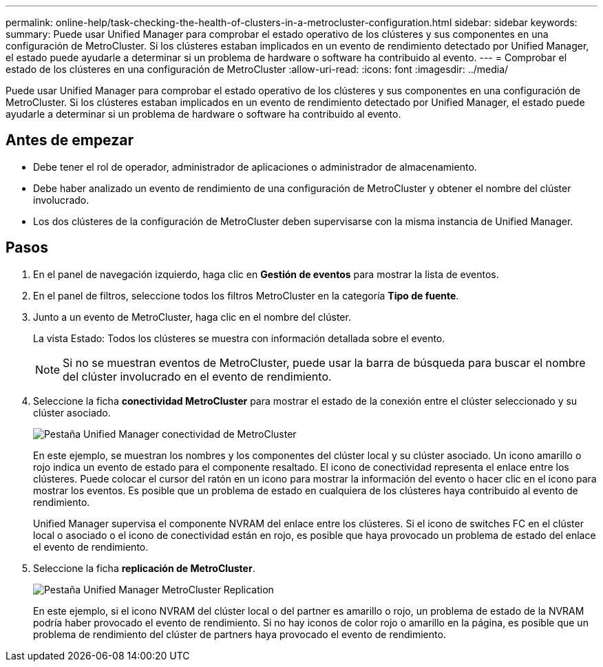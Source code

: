 ---
permalink: online-help/task-checking-the-health-of-clusters-in-a-metrocluster-configuration.html 
sidebar: sidebar 
keywords:  
summary: Puede usar Unified Manager para comprobar el estado operativo de los clústeres y sus componentes en una configuración de MetroCluster. Si los clústeres estaban implicados en un evento de rendimiento detectado por Unified Manager, el estado puede ayudarle a determinar si un problema de hardware o software ha contribuido al evento. 
---
= Comprobar el estado de los clústeres en una configuración de MetroCluster
:allow-uri-read: 
:icons: font
:imagesdir: ../media/


[role="lead"]
Puede usar Unified Manager para comprobar el estado operativo de los clústeres y sus componentes en una configuración de MetroCluster. Si los clústeres estaban implicados en un evento de rendimiento detectado por Unified Manager, el estado puede ayudarle a determinar si un problema de hardware o software ha contribuido al evento.



== Antes de empezar

* Debe tener el rol de operador, administrador de aplicaciones o administrador de almacenamiento.
* Debe haber analizado un evento de rendimiento de una configuración de MetroCluster y obtener el nombre del clúster involucrado.
* Los dos clústeres de la configuración de MetroCluster deben supervisarse con la misma instancia de Unified Manager.




== Pasos

. En el panel de navegación izquierdo, haga clic en *Gestión de eventos* para mostrar la lista de eventos.
. En el panel de filtros, seleccione todos los filtros MetroCluster en la categoría *Tipo de fuente*.
. Junto a un evento de MetroCluster, haga clic en el nombre del clúster.
+
La vista Estado: Todos los clústeres se muestra con información detallada sobre el evento.

+
[NOTE]
====
Si no se muestran eventos de MetroCluster, puede usar la barra de búsqueda para buscar el nombre del clúster involucrado en el evento de rendimiento.

====
. Seleccione la ficha *conectividad MetroCluster* para mostrar el estado de la conexión entre el clúster seleccionado y su clúster asociado.
+
image::../media/opm-um-mcc-connectivity-tab-png.gif[Pestaña Unified Manager conectividad de MetroCluster]

+
En este ejemplo, se muestran los nombres y los componentes del clúster local y su clúster asociado. Un icono amarillo o rojo indica un evento de estado para el componente resaltado. El icono de conectividad representa el enlace entre los clústeres. Puede colocar el cursor del ratón en un icono para mostrar la información del evento o hacer clic en el icono para mostrar los eventos. Es posible que un problema de estado en cualquiera de los clústeres haya contribuido al evento de rendimiento.

+
Unified Manager supervisa el componente NVRAM del enlace entre los clústeres. Si el icono de switches FC en el clúster local o asociado o el icono de conectividad están en rojo, es posible que haya provocado un problema de estado del enlace el evento de rendimiento.

. Seleccione la ficha *replicación de MetroCluster*.
+
image::../media/opm-um-mcc-replication-tab-png.gif[Pestaña Unified Manager MetroCluster Replication]

+
En este ejemplo, si el icono NVRAM del clúster local o del partner es amarillo o rojo, un problema de estado de la NVRAM podría haber provocado el evento de rendimiento. Si no hay iconos de color rojo o amarillo en la página, es posible que un problema de rendimiento del clúster de partners haya provocado el evento de rendimiento.


